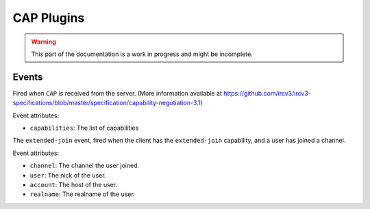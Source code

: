CAP Plugins
===========

.. warning:: This part of the documentation is a work in progress and might be incomplete.

Events
------

.. data:: cap_list
.. data:: cap_ack
.. data:: cap_nck

Fired when ``CAP`` is received from the server. (More information available at https://github.com/ircv3/ircv3-specifications/blob/master/specification/capability-negotiation-3.1)

Event attributes:

* ``capabilities``: The list of capabilities


.. data:: extended-join

The ``extended-join`` event, fired when the client has the ``extended-join`` capability, and a user has joined a channel.

Event attributes:

* ``channel``: The channel the user joined.
* ``user``: The nick of the user.
* ``account``: The host of the user.
* ``realname``: The realname of the user.

